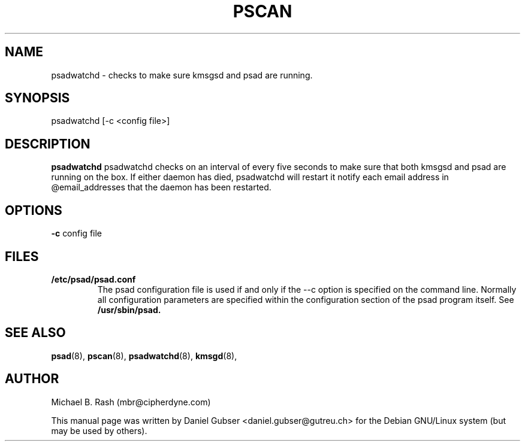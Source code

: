 .\"
.TH PSCAN 8 "November 2002" "Debian/GNU Linux"
.SH NAME
psadwatchd \- checks to make sure kmsgsd and psad are running.
.SH SYNOPSIS
psadwatchd [-c <config file>]
.SH DESCRIPTION
.B psadwatchd
psadwatchd checks on an interval of every five seconds to make sure that both kmsgsd and psad are running on the box.  If either daemon has died, psadwatchd will restart it notify each email address in @email_addresses that the daemon has been restarted.
.SH OPTIONS
.PP
.PD 0
.TP

.BR \-c " config file

.SH FILES
.B /etc/psad/psad.conf
.RS
The psad configuration file is used if and only if the --c
option is specified on the command line. Normally all configuration
parameters are specified within the configuration section of the psad
program itself. See
.B /usr/sbin/psad.

.SH SEE ALSO
.BR psad (8),
.BR pscan (8),
.BR psadwatchd (8),
.BR kmsgd (8),
.SH AUTHOR
Michael B. Rash (mbr@cipherdyne.com)

This manual page was written by Daniel Gubser <daniel.gubser@gutreu.ch> for the Debian GNU/Linux system (but may be used by others).

